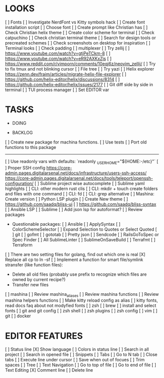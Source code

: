 * LOOKS
  [ ] Fonts
      [ ] Investigate NerdFont vs Kitty symbols hack
      [ ] Create font installation script
      [ ] Choose font
  [ ] Create prompt like Christian has
  [ ] Check Christian helix theme
  [ ] Create color scheme for terminal
      [ ] Check catpuchino
      [ ] Check christian terminal theme
      [ ] Search for design tools or precreated schemes
      [ ] Check screenshots on desktop for inspiration
  [ ] Terminal looks
      [ ] Check padding
  [ ] multiplexer
      [ ] Try zellij
          [ ] https://www.youtube.com/watch?v=gtjPeTCkm-8
          [ ] https://www.youtube.com/watch?v=eR92AXKxZjs
          [ ] https://www.reddit.com/r/vimporn/comments/10eqj6z/neovim_zellij/
      [ ] Try to fix tmux and not blinking cursor
  [ ] File tree
      [ ] Try yazi
      [ ] Helix explorer https://zenn.dev/fraim/articles/migrate-helix-file-explorer
      [ ] https://github.com/helix-editor/helix/discussions/8314
      [ ] https://github.com/helix-editor/helix/issues/2177
  [ ] Git diff side by side in terminal
  [ ] TUI process manager
  [ ] Set EDITOR var

* TASKS
  * DOING

  * BACKLOG
  [ ] Create new package for machina functions.
      [ ] Use tests
      [ ] Port old functions to this package
  -------------------------------------------------------------------------------------------------
  [ ] Use readonly vars with defaults: `readonly _USER_HOME="${HOME:-/etc}"`
  [ ] Proper SSH config [[https://core-admin.pages.digitalarsenal.net/docs/infrastructure/users-ssh-access/]] [[https://core-admin.pages.digitalarsenal.net/docs/tools/teleport/openssh-configuration/]]
  [ ] Sublime project wise autocomplete
  [ ] Sublime yaml highlights
  [ ] CLI: other modern rust clis
  [ ] CLI: mkdir + touch create folders and files with one command
  [ ] CLI: fd
  [ ] CLI: grep alternative
  [ ] Mashina: Create version
  [ ] Python LSP plugin
  [ ] Create New theme
      [ ] https://github.com/saadq/bliss-ui
      [ ] https://github.com/saadq/bliss-syntax
  [ ] Ansible LSP
  [ ] Sublime
      [ ] Add json lsp for autoformat?
      [ ] Review packages
          - Questionable packages:
            [ ] Ansible
            [ ] ApplySyntax
            [ ] ColorSchemeSelector
            [ ] Expand Selection to Quotes or Select Quoted
            [ ] git
            [ ] gofmt
            [ ] gototab
            [ ] Pretty json
            [ ] Sendcode
            [ ] RailsGoToSpec or Spec Finder
            [ ] All SublimeLinter
            [ ] SublimeOnSaveBuild
            [ ] Terrafmt
            [ ] Terraform
      [ ] There are two setting files for golang, find out which one is real
  [X] Replace all cp to ln -sf
  [ ] Implement a function for smart file/symlink stransfer (like function files):
      - Delete all old files (probably use prefix to recognize which files are owned by current recipe?)
      - Transfer new files
  [ ] mashina
      [ ] Review mashina_aliases
      [ ] Review mashina functions
      [ ] Review mashina helpers functions
      [ ] Make kitty reload config as alias
  [ ] kitty fonts, read docs faq about not modyfied fonts
  [ ] zsh
  [ ] brew
  [ ] install and select fonts
  [ ] git and git config
  [ ] zsh shell
  [ ] zsh plugins
  [ ] zsh config
  [ ] vim
  [ ] git
  [ ] docker

* EDITOR FEATURES
  [ ] Status line
      [X] Show language
      [ ] Colors in status line
  [ ] Search in all project
  [ ] Search in opened file
  [ ] Snippets
  [ ] Tabs
      [ ] Go to N tab
      [ ] Close tabs
  [ ] Execute line under cursor
  [ ] Save when out of focues
  [ ] Trim spaces
  [ ] Tree
  [ ] Text Navigation
      [ ] Go to top of file
      [ ] Go to end of file
  [ ] Text Editing
      [X] Comment line
      [ ] Delete line
